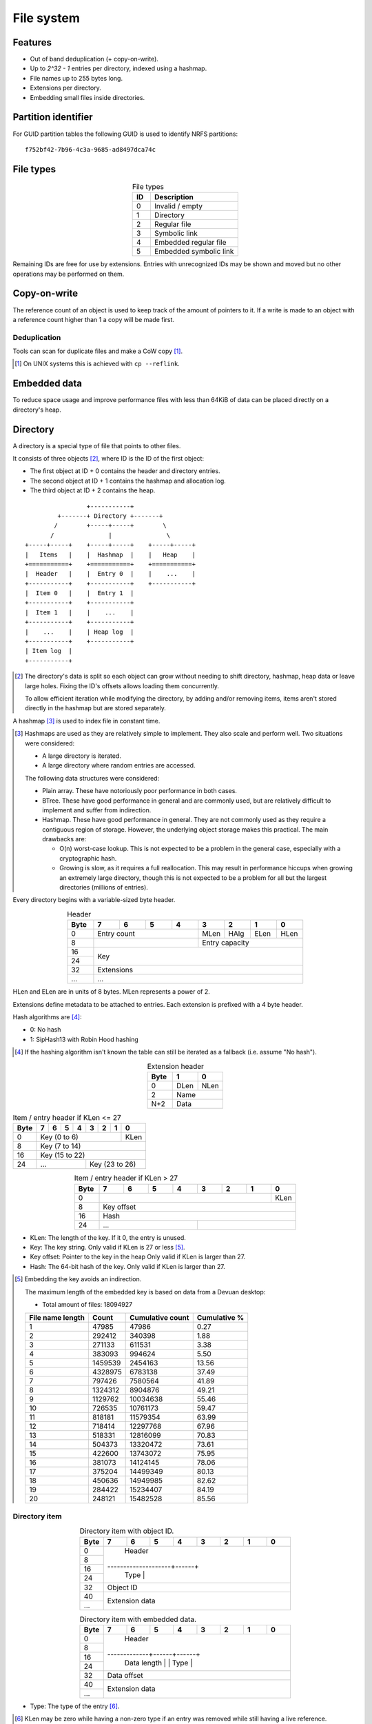 File system
===========

Features
--------

* Out of band deduplication (+ copy-on-write).
* Up to `2^32 - 1` entries per directory, indexed using a hashmap.
* File names up to 255 bytes long.
* Extensions per directory.
* Embedding small files inside directories.


Partition identifier
--------------------

For GUID partition tables the following GUID is used to identify NRFS partitions:

::

  f752bf42-7b96-4c3a-9685-ad8497dca74c


File types
----------

.. table:: File types
  :align: center
  :widths: grid

  +------+-----------------------------+
  |  ID  |         Description         |
  +======+=============================+
  |    0 | Invalid / empty             |
  +------+-----------------------------+
  |    1 | Directory                   |
  +------+-----------------------------+
  |    2 | Regular file                |
  +------+-----------------------------+
  |    3 | Symbolic link               |
  +------+-----------------------------+
  |    4 | Embedded regular file       |
  +------+-----------------------------+
  |    5 | Embedded symbolic link      |
  +------+-----------------------------+

Remaining IDs are free for use by extensions.
Entries with unrecognized IDs may be shown and moved but no other operations
may be performed on them.


Copy-on-write
-------------

The reference count of an object is used to keep track of the amount of
pointers to it.
If a write is made to an object with a reference count higher than 1 a copy
will be made first.


Deduplication
~~~~~~~~~~~~~

Tools can scan for duplicate files and make a CoW copy [#]_.

.. [#] On UNIX systems this is achieved with ``cp --reflink``.


Embedded data
-------------

To reduce space usage and improve performance files with less than 64KiB of
data can be placed directly on a directory's heap.


Directory
---------

A directory is a special type of file that points to other files.

It consists of three objects [#]_, where ID is the ID of the first object:

* The first object at ID + 0 contains the header and directory entries.
* The second object at ID + 1 contains the hashmap and allocation log.
* The third object at ID + 2 contains the heap.

::

                   +-----------+
           +-------+ Directory +-------+
          /        +-----+-----+        \
         /               |               \
  +-----+-----+    +-----+-----+    +-----+-----+
  |   Items   |    |  Hashmap  |    |   Heap    |
  +===========+    +===========+    +===========+
  |  Header   |    |  Entry 0  |    |    ...    |
  +-----------+    +-----------+    +-----------+
  |  Item 0   |    |  Entry 1  |
  +-----------+    +-----------+
  |  Item 1   |    |    ...    |
  +-----------+    +-----------+
  |    ...    |    | Heap log  |
  +-----------+    +-----------+
  | Item log  |
  +-----------+

.. [#]

  The directory's data is split so each object can grow without needing to
  shift directory, hashmap, heap data or leave large holes.
  Fixing the ID's offsets allows loading them concurrently.

  To allow efficient iteration while modifying the directory,
  by adding and/or removing items,
  items aren't stored directly in the hashmap but are stored separately.

A hashmap [#]_ is used to index file in constant time.

.. [#]

  Hashmaps are used as they are relatively simple to implement.
  They also scale and perform well.
  Two situations were considered:

  * A large directory is iterated.
  * A large directory where random entries are accessed.

  The following data structures were considered:

  * Plain array.
    These have notoriously poor performance in both cases.
  * BTree.
    These have good performance in general and are commonly used, but
    are relatively difficult to implement and suffer from indirection.
  * Hashmap. These have good performance in general.
    They are not commonly used as they require a contiguous region of storage.
    However, the underlying object storage makes this practical.
    The main drawbacks are:

    * O(n) worst-case lookup.
      This is not expected to be a problem in the general case, especially
      with a cryptographic hash.
    * Growing is slow, as it requires a full reallocation.
      This may result in performance hiccups when growing an extremely large
      directory, though this is not expected to be a problem for all but the
      largest directories (millions of entries).

Every directory begins with a variable-sized byte header.

.. table:: Header
  :align: center
  :widths: grid

  +------+------+------+------+------+------+------+------+------+
  | Byte |    7 |    6 |    5 |    4 |    3 |    2 |    1 |    0 |
  +======+======+======+======+======+======+======+======+======+
  |    0 |        Entry count        | MLen | HAlg | ELen | HLen |
  +------+---------------------------+------+------+------+------+
  |    8 |                           |      Entry capacity       |
  +------+---------------------------+---------------------------+
  |   16 |                                                       |
  +------+                          Key                          |
  |   24 |                                                       |
  +------+-------------------------------------------------------+
  |   32 |                      Extensions                       |
  +------+-------------------------------------------------------+
  |  ... |                          ...                          |
  +------+-------------------------------------------------------+

HLen and ELen are in units of 8 bytes.
MLen represents a power of 2.

Extensions define metadata to be attached to entries.
Each extension is prefixed with a 4 byte header.

Hash algorithms are [#]_:

* 0: No hash
* 1: SipHash13 with Robin Hood hashing

.. [#]

   If the hashing algorithm isn't known the table can still be iterated as a
   fallback (i.e. assume "No hash").

.. table:: Extension header
  :align: center
  :widths: grid

  +------+------+------+
  | Byte |    1 |    0 |
  +======+======+======+
  |    0 | DLen | NLen |
  +------+------+------+
  |    2 |    Name     |
  +------+-------------+
  |  N+2 |    Data     |
  +------+-------------+

.. table:: Item / entry header if KLen <= 27

  +------+------+------+------+------+------+------+------+------+
  | Byte |    7 |    6 |    5 |    4 |    3 |    2 |    1 |    0 |
  +======+======+======+======+======+======+======+======+======+
  |    0 |                  Key (0 to 6)                  | KLen |
  +------+------------------------------------------------+------+
  |    8 |                     Key (7 to 14)                     |
  +------+-------------------------------------------------------+
  |   16 |                    Key (15 to 22)                     |
  +------+---------------------------+---------------------------+
  |   24 |            ...            |      Key (23 to 26)       |
  +------+---------------------------+---------------------------+

.. table:: Item / entry header if KLen > 27
  :align: center
  :widths: grid

  +------+------+------+------+------+------+------+------+------+
  | Byte |    7 |    6 |    5 |    4 |    3 |    2 |    1 |    0 |
  +======+======+======+======+======+======+======+======+======+
  |    0 |                                                | KLen |
  +------+------------------------------------------------+------+
  |    8 |                      Key offset                       |
  +------+-------------------------------------------------------+
  |   16 |                          Hash                         |
  +------+---------------------------+---------------------------+
  |   24 |            ...            |                           |
  +------+---------------------------+---------------------------+

* KLen: The length of the key.
  If it 0, the entry is unused.

* Key: The key string.
  Only valid if KLen is 27 or less [#]_.

* Key offset: Pointer to the key in the heap
  Only valid if KLen is larger than 27.

* Hash: The 64-bit hash of the key.
  Only valid if KLen is larger than 27.

.. [#]

  Embedding the key avoids an indirection.

  The maximum length of the embedded key is based on data from a Devuan
  desktop:

  * Total amount of files: 18094927

  ================ ======= ================ ============
  File name length  Count  Cumulative count Cumulative %
  ================ ======= ================ ============
                 1   47985            47986         0.27
                 2  292412           340398         1.88
                 3  271133           611531         3.38
                 4  383093           994624         5.50
                 5 1459539          2454163        13.56
                 6 4328975          6783138        37.49
                 7  797426          7580564        41.89
                 8 1324312          8904876        49.21
                 9 1129762         10034638        55.46
                10  726535         10761173        59.47
                11  818181         11579354        63.99
                12  718414         12297768        67.96
                13  518331         12816099        70.83
                14  504373         13320472        73.61
                15  422600         13743072        75.95
                16  381073         14124145        78.06
                17  375204         14499349        80.13
                18  450636         14949985        82.62
                19  284422         15234407        84.19
                20  248121         15482528        85.56
  ================ ======= ================ ============


Directory item
~~~~~~~~~~~~~~

.. table:: Directory item with object ID.
  :align: center
  :widths: grid

  +------+------+------+------+------+------+------+------+------+
  | Byte |    7 |    6 |    5 |    4 |    3 |    2 |    1 |    0 |
  +======+======+======+======+======+======+======+======+======+
  |    0 |                                                       |
  +------+                                                       |
  |    8 |                                                       |
  +------+                        Header                         |
  |   16 |                                                       |
  +------+--------------------+------+                           |
  |   24 |                    | Type |                           |
  +------+--------------------+------+---------------------------+
  |   32 |                       Object ID                       |
  +------+-------------------------------------------------------+
  |   40 |                                                       |
  +------+                    Extension data                     |
  |  ... |                                                       |
  +------+-------------------------------------------------------+

.. table:: Directory item with embedded data.
  :align: center
  :widths: grid

  +------+------+------+------+------+------+------+------+------+
  | Byte |    7 |    6 |    5 |    4 |    3 |    2 |    1 |    0 |
  +======+======+======+======+======+======+======+======+======+
  |    0 |                                                       |
  +------+                                                       |
  |    8 |                                                       |
  +------+                        Header                         |
  |   16 |                                                       |
  +------+-------------+------+------+                           |
  |   24 | Data length |      | Type |                           |
  +------+-------------+------+------+---------------------------+
  |   32 |                      Data offset                      |
  +------+-------------------------------------------------------+
  |   40 |                                                       |
  +------+                    Extension data                     |
  |  ... |                                                       |
  +------+-------------------------------------------------------+

* Type: The type of the entry [#]_.

.. [#] 

   KLen may be zero while having a non-zero type if an entry was removed while
   still having a live reference.

   This makes it easier to support ``unlink()`` on UNIX systems.

* Object ID: The ID of the corresponding object.
  Only valid if the type is Directory, File or Symbolic Link.

* Data offset: The offset of the entry's data in the heap.
  Only valid if the type is Embedded File or Embedded Symbolic Link.

* Data length: The offset of the entry's data in the heap.
  Only valid if the type is Embedded File or Embedded Symbolic Link.

* Extension data: Optional metadata associated with the entry.
  See Extensions_.


Hashmap entry
~~~~~~~~~~~~~

.. table:: Hashmap entry
  :align: center
  :widths: grid

  +------+------+------+------+------+------+------+------+------+
  | Byte |    7 |    6 |    5 |    4 |    3 |    2 |    1 |    0 |
  +======+======+======+======+======+======+======+======+======+
  |    0 |                                                       |
  +------+                                                       |
  |    8 |                                                       |
  +------+                        Header                         |
  |   16 |                                                       |
  +------+---------------------------+                           |
  |   24 |           Index           |                           |
  +------+---------------------------+---------------------------+

* Index: the index of the corresponding directory item.

If the key is heap-allocated, the same allocation is shared with the directory
item.


Allocation log
~~~~~~~~~~~~~~

After the hashmap comes an allocation log.
Each entry in the log indicates a single allocation or deallocation.

.. table:: Heap log entry
  :align: center
  :widths: grid

  +------+------+------+------+------+------+------+------+------+
  | Byte |    7 |    6 |    5 |    4 |    3 |    2 |    1 |    0 |
  +======+======+======+======+======+======+======+======+======+
  |    0 |                        Offset                         |
  +------+-------------------------------------------------------+
  |    8 |                        Length                         |
  +------+-------------------------------------------------------+

.. table:: Heap log entry
  :align: center
  :widths: grid

  +------+------+------+------+------+------+------+------+------+
  | Byte |    7 |    6 |    5 |    4 |    3 |    2 |    1 |    0 |
  +======+======+======+======+======+======+======+======+======+
  |    0 |          Length           |          Offset           |
  +------+---------------------------+---------------------------+

Each log entry inverts the status of the range covered (i.e. ``xor``).
Each log entry indicates either an allocation or deallocation,
never both partially.
The length of each entry may never be 0.

The size of the log is determined by the total size of the map object.

Unallocated regions **must** be zeroed [#]_.

.. [#] Requiring unallocating regions to be zeroed improves compression
   efficiency and simplifies implementations.


Extensions
----------

UNIX
~~~~

name: "unix"

The UNIX extension adds a 16 bit field and 24-bit UID & GID to all entries.

.. table:: Extension data
  :align: center
  :widths: grid

  +------+------+------+
  | Byte |    1 |    0 |
  +======+======+======+
  |    0 |   Offset    |
  +------+-------------+

.. table:: Entry data
  :align: center
  :widths: grid

  +------+------+------+------+------+------+------+------+------+
  | Byte |    7 |    6 |    5 |    4 |    3 |    2 |    1 |    0 |
  +======+======+======+======+======+======+======+======+======+
  |    0 |         GID        |         UID        | Permissions |
  +------+--------------------+--------------------+-------------+

.. table:: Permissions
  :align: center
  :widths: grid

  +------+------+------+------+------+------+------+------+------+
  | Bit  |    7 |    6 |    5 |    4 |    3 |    2 |    1 |    0 |
  +======+======+======+======+======+======+======+======+======+
  |    0 |   User WX   |     Group RWX      |     Global RWX     |
  +------+-------------+--------------------+-------------+------+
  |    8 |                                                | U. R |
  +------+------------------------------------------------+------+


Modification time
~~~~~~~~~~~~~~~~~

name: "mtime"

The modification time extension adds a signed 64-bit time stamp to all entries.

It is expressed in microseconds, which gives it a range of ~585000 years.
The timestamp is relative to the UNIX epoch.

.. table:: Extension data
  :align: center
  :widths: grid

  +------+------+------+
  | Byte |    1 |    0 |
  +======+======+======+
  |    0 |   Offset    |
  +------+-------------+

.. table:: Entry data
  :align: center
  :widths: grid

  +------+------+------+------+------+------+------+------+------+
  | Byte |    7 |    6 |    5 |    4 |    3 |    2 |    1 |    0 |
  +======+======+======+======+======+======+======+======+======+
  |    0 |                       Timestamp                       |
  +------+-------------------------------------------------------+
